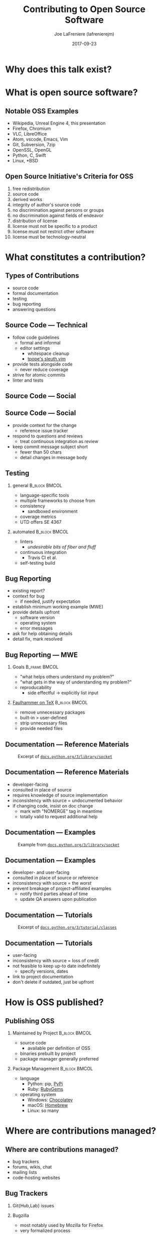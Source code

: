 #+TITLE: Contributing to Open Source Software
#+AUTHOR: Joe LaFreniere (lafrenierejm)
#+EMAIL: lafrenierejm@utdallas.edu
#+DATE: 2017-09-23
#+DESCRIPTION:
#+KEYWORDS:
#+LANGUAGE: en
#+OPTIONS: H:2 num:t toc:t \n:nil @:t ::t |:t ^:t -:t f:t *:t <:t
#+OPTIONS: TeX:t LaTeX:t skip:nil d:nil todo:t pri:nil tags:not-in-toc
#+INFOJS_OPT: view:nil toc:nil ltoc:t mouse:underline buttons:0 path:http://orgmode.org/org-info.js
#+EXPORT_SELECT_TAGS: export
#+EXPORT_EXCLUDE_TAGS: noexport
#+LINK_UP:
#+LINK_HOME:
#+startup: beamer
#+LaTeX_CLASS: beamer
#+LaTeX_CLASS_OPTIONS: [bigger]
#+BEAMER_FRAME_LEVEL: 2

* Why does this talk exist?
* What is open source software?
** Notable OSS Examples
   - Wikipedia, Unreal Engine 4, this presentation
   - Firefox, Chromium
   - VLC, LibreOffice
   - Atom, vscode, Emacs, Vim
   - Git, Subversion, 7zip
   - OpenSSL, OpenGL
   - Python, C, Swift
   - Linux, *BSD
** Open Source Initiative's Criteria for OSS
   1. free redistribution
   2. source code
   3. derived works
   4. integrity of author's source code
   5. no discrimination against persons or groups
   6. no discrimination against fields of endeavor
   7. distribution of license
   8. license must not be specific to a product
   9. license must not restrict other software
   10. license must be technology-neutral
* What constitutes a contribution?
** Types of Contributions
   - source code
   - formal documentation
   - testing
   - bug reporting
   - answering questions
** Source Code --- Technical
   - follow code guidelines
     - formal and informal
     - editor settings
       - whitespace cleanup
       - [[https://github.com/tpope/vim-sleuth][tpope's sleuth.vim]]
   - provide tests alongside code
     - never reduce coverage
   - strive for atomic commits
   - linter and tests
** Source Code --- Social
   #+NAME: fig.xkcd.1296
   #+ATTR_LATEX: width=\textwidth
   [[./fig/xkcd-1296.png]]
** Source Code --- Social
   - provide context for the change
     - reference issue tracker
   - respond to questions and reviews
     - treat continuous integration as review
   - keep commit message subject short
     - fewer than 50 chars
     - detail changes in message body
** Testing
*** general                                                   :B_block:BMCOL:
    :PROPERTIES:
    :BEAMER_col: 0.48
    :BEAMER_arg: <1->
    :BEAMER_env: block
    :END:
    - language-specific tools
    - multiple frameworks to choose from
    - consistency
      - sandboxed environment
    - coverage metrics
    - UTD offers SE 4367
*** automated                                                 :B_block:BMCOL:
    :PROPERTIES:
    :BEAMER_col: 0.48
    :BEAMER_arg: <2->
    :BEAMER_env: block
    :END:
    - linters
      - /undesirable bits of fiber and fluff/
    - continuous integration
      - Travis CI et al.
    - self-testing build
** Bug Reporting
   - existing report?
   - context for bug
     - if needed, justify expectation
   - establish minimum working example (MWE)
   - provide details upfront
     - software version
     - operating system
     - error messages
   - ask for help obtaining details
   - detail fix, mark resolved
** Bug Reporting --- MWE
*** Goals                                                     :B_frame:BMCOL:
    :PROPERTIES:
    :BEAMER_col: 0.55
    :BEAMER_env: block
    :END:
   - "what helps others understand my problem?"
   - "what gets in the way of understanding my problem?"
   - reproducability
     - side effectful -> explicitly list input
*** [[http://www.minimalbeispiel.de/mini-en.html][Faulhammer on TeX]]                                        :B_block:BMCOL:
    :PROPERTIES:
    :BEAMER_col: 0.45
    :BEAMER_env: block
    :END:
    - remove unnecessary packages
    - built-in > user-defined
    - strip unnecessary files
    - provide needed files
** Documentation --- Reference Materials
   #+Caption: Excerpt of [[https://docs.python.org/3/library/socket.html][~docs.python.org/3/library/socket~]]
   #+ATTR_LATEX: width=1.1\textwidth
   [[file:./fig/python-reference.png]]
** Documentation --- Reference Materials
   - developer-facing
   - consulted in place of source
   - requires knowledge of source implementation
   - inconsistency with source = undocumented behavior
   - if changing code, insist on doc change
     - mark with "NOMERGE" tag in meantime
     - totally valid to request additional help
** Documentation --- Examples
   #+Caption: Example from [[https://docs.python.org/3/library/socket.html][~docs.python.org/3/library/socket~]]
   #+ATTR_LATEX: width=1.1\textwidth
   [[file:./fig/python-example.png]]
** Documentation --- Examples
   - developer- and user-facing
   - consulted in place of source or reference
   - inconsistency with source = the /worst/
   - prevent breakage of project-affiliated examples
     - notify third parties ahead of time
     - update QA answers upon publication
** Documentation --- Tutorials
   #+Caption: Excerpt of [[https://docs.python.org/3/tutorial/classes.html][~docs.python.org/3/tutorial/classes~]]
   #+ATTR_LATEX: width=1.1\textwidth
   [[file:./fig/python-tutorial.png]]
** Documentation --- Tutorials
   - user-facing
   - inconsistency with source = loss of credit
   - not feasible to keep up-to date indefinitely
     - specify versions, dates
   - link to project documentation
   - don't delete if outdated, just be upfront
* How is OSS published?
** Publishing OSS
*** Maintained by Project                                     :B_block:BMCOL:
    :PROPERTIES:
    :BEAMER_col: 0.48
    :BEAMER_env: block
    :END:
    - source code
      - available per definition of OSS
    - binaries prebuilt by project
    - package manager generally preferred
*** Package Management                                        :B_block:BMCOL:
    :PROPERTIES:
    :BEAMER_col: 0.48
    :BEAMER_env: block
    :END:
    - language
      - Python: pip, [[https://pypi.python.org/pypi][PyPi]]
      - Ruby: [[https://rubygems.org/][RubyGems]]
    - operating system
      - Windows: [[https://chocolatey.org/packages][Chocolatey]]
      - macOS: [[https://brew.sh/][Homebrew]]
      - Linux: so many
* Where are contributions managed?
** Where are contributions managed?
   - bug trackers
   - forums, wikis, chat
   - mailing lists
   - code-hosting websites
** Bug Trackers
*** Git{Hub,Lab} issues
*** Bugzilla
    - most notably used by Mozilla for Firefox
    - very formalized process
*** Jira, Trello
    - widely used in private sector
** Forum, Wiki, Chat (IRC/Slack/Gitter/...)
** Mailing Lists
   - plaintext only
     - adhere to text width
     - format=flowed
   - attached vs. inline
   - send to individual, CC list
   - typically mirrored on website
** Code-Hosting Websites and Pull Requests
   - pull request workflow
